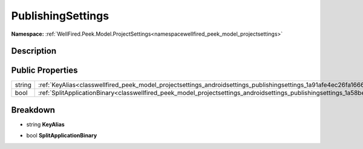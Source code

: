 .. _classwellfired_peek_model_projectsettings_androidsettings_publishingsettings:

PublishingSettings
===================

**Namespace:** :ref:`WellFired.Peek.Model.ProjectSettings<namespacewellfired_peek_model_projectsettings>`

Description
------------



Public Properties
------------------

+-------------+--------------------------------------------------------------------------------------------------------------------------------------------------+
|string       |:ref:`KeyAlias<classwellfired_peek_model_projectsettings_androidsettings_publishingsettings_1a91afe4ec26fa1666c6284fe87c76bc79>`                  |
+-------------+--------------------------------------------------------------------------------------------------------------------------------------------------+
|bool         |:ref:`SplitApplicationBinary<classwellfired_peek_model_projectsettings_androidsettings_publishingsettings_1a58be150ee8dec6d84aa7b4777a8dfe8a>`    |
+-------------+--------------------------------------------------------------------------------------------------------------------------------------------------+

Breakdown
----------

.. _classwellfired_peek_model_projectsettings_androidsettings_publishingsettings_1a91afe4ec26fa1666c6284fe87c76bc79:

- string **KeyAlias** 

.. _classwellfired_peek_model_projectsettings_androidsettings_publishingsettings_1a58be150ee8dec6d84aa7b4777a8dfe8a:

- bool **SplitApplicationBinary** 

